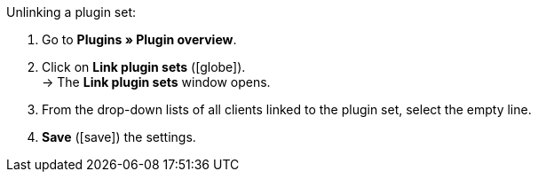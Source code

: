 :icons: font
:docinfodir: /workspace/manual-adoc
:docinfo1:

[.instruction]
Unlinking a plugin set:

. Go to *Plugins » Plugin overview*.
. Click on *Link plugin sets* (icon:globe[role="yellow"]). +
→ The *Link plugin sets* window opens.
. From the drop-down lists of all clients linked to the plugin set, select the empty line.
. *Save* (icon:save[role="green"]) the settings.